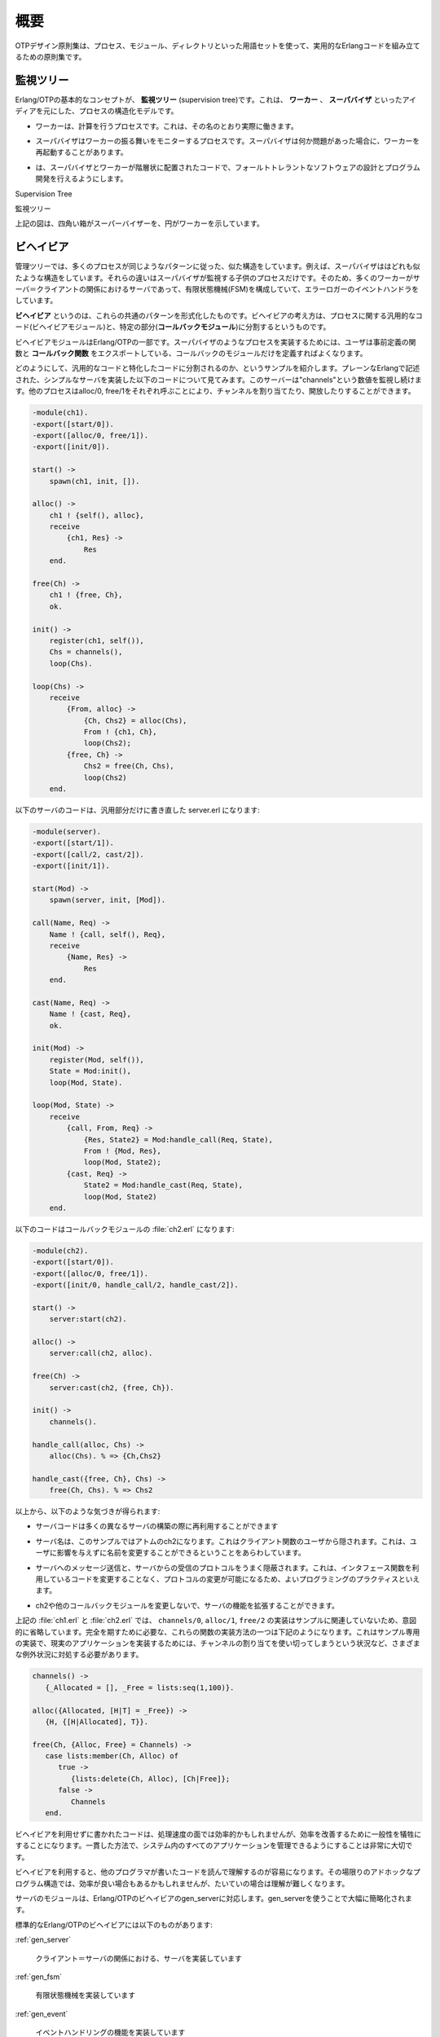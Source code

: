 .. 1 Overview

.. _overview:

====
概要
====

.. The OTP Design Principles is a set of principles for how to structure Erlang 
   code in terms of processes, modules and directories.

OTPデザイン原則集は、プロセス、モジュール、ディレクトリといった用語セットを使って、実用的なErlangコードを組み立てるための原則集です。

.. 1.1 Supervision Trees

監視ツリー
==========

.. A basic concept in Erlang/OTP is the supervision tree. This is a process 
   structuring model based on the idea of workers and supervisors.

Erlang/OTPの基本的なコンセプトが、 **監視ツリー** (supervision tree)です。これは、 **ワーカー** 、 **スーパバイザ** といったアイディアを元にした、プロセスの構造化モデルです。

.. * Workers are processes which perform computations, that is, they do the actual 
     work.

* ワーカーは、計算を行うプロセスです。これは、その名のとおり実際に働きます。

.. * Supervisors are processes which monitor the behaviour of workers. A supervisor 
     can restart a worker if something goes wrong.

* スーパバイザはワーカーの振る舞いをモニターするプロセスです。スーパバイザは何か問題があった場合に、ワーカーを再起動することがあります。

.. * The supervision tree is a hierarchical arrangement of code into supervisors 
     and workers, making it possible to design and program fault-tolerant software.

* は、スーパバイザとワーカーが階層状に配置されたコードで、フォールトトレラントなソフトウェアの設計とプログラム開発を行えるようにします。

.. image:: overview.png
   :alt: 監視ツリー

Supervision Tree

監視ツリー

.. In the figure above, square boxes represents supervisors and circles represent workers.

上記の図は、四角い箱がスーパーバイザーを、円がワーカーを示しています。


.. 1.2 Behaviours

ビヘイビア
==========

.. In a supervision tree, many of the processes have similar structures, they 
   follow similar patterns. For example, the supervisors are very similar in 
   structure. The only difference between them is which child processes they 
   supervise. Also, many of the workers are servers in a server-client relation, 
   finite state machines, or event handlers such as error loggers.

管理ツリーでは、多くのプロセスが同じようなパターンに従った、似た構造をしています。例えば、スーパバイザははどれも似たような構造をしています。それらの違いはスーパバイザが監視する子供のプロセスだけです。そのため、多くのワーカーがサーバ＝クライアントの関係におけるサーバであって、有限状態機械(FSM)を構成していて、エラーロガーのイベントハンドラをしています。

.. Behaviours are formalizations of these common patterns. The idea is to divide 
   the code for a process in a generic part (a behaviour module) and a specific 
   part (a callback module).

**ビヘイビア** というのは、これらの共通のパターンを形式化したものです。ビヘイビアの考え方は、プロセスに関する汎用的なコード(ビヘイビアモジュール)と、特定の部分(**コールバックモジュール**)に分割するというものです。

.. The behaviour module is part of Erlang/OTP. To implement a process such as a 
   supervisor, the user only has to implement the callback module which should 
   export a pre-defined set of functions, the callback functions.

ビヘイビアモジュールはErlang/OTPの一部です。スーパバイザのようなプロセスを実装するためには、ユーザは事前定義の関数と **コールバック関数** をエクスポートしている、コールバックのモジュールだけを定義すればよくなります。

.. An example to illustrate how code can be divided into a generic and a specific 
   part: Consider the following code (written in plain Erlang) for a simple server, 
   which keeps track of a number of "channels". Other processes can allocate and 
   free the channels by calling the functions alloc/0 and free/1, respectively.

どのようにして、汎用的なコードと特化したコードに分割されるのか、というサンプルを紹介します。プレーンなErlangで記述された、シンプルなサーバを実装した以下のコードについて見てみます。このサーバーは"channels"という数値を監視し続けます。他のプロセスはalloc/0, free/1をそれぞれ呼ぶことにより、チャンネルを割り当てたり、開放したりすることができます。

.. code-block:: erlang

   -module(ch1).
   -export([start/0]).
   -export([alloc/0, free/1]).
   -export([init/0]).

   start() ->
       spawn(ch1, init, []).

   alloc() ->
       ch1 ! {self(), alloc},
       receive
           {ch1, Res} ->
               Res
       end.

   free(Ch) ->
       ch1 ! {free, Ch},
       ok.

   init() ->
       register(ch1, self()),
       Chs = channels(),
       loop(Chs).

   loop(Chs) ->
       receive
           {From, alloc} ->
               {Ch, Chs2} = alloc(Chs),
               From ! {ch1, Ch},
               loop(Chs2);
           {free, Ch} ->
               Chs2 = free(Ch, Chs),
               loop(Chs2)
       end.

.. The code for the server can be rewritten into a generic part server.erl:

以下のサーバのコードは、汎用部分だけに書き直した server.erl になります:

.. code-block:: erlang

   -module(server).
   -export([start/1]).
   -export([call/2, cast/2]).
   -export([init/1]).

   start(Mod) ->
       spawn(server, init, [Mod]).

   call(Name, Req) ->
       Name ! {call, self(), Req},
       receive
           {Name, Res} ->
               Res
       end.

   cast(Name, Req) ->
       Name ! {cast, Req},
       ok.

   init(Mod) ->
       register(Mod, self()),
       State = Mod:init(),
       loop(Mod, State).

   loop(Mod, State) ->
       receive
           {call, From, Req} ->
               {Res, State2} = Mod:handle_call(Req, State),
               From ! {Mod, Res},
               loop(Mod, State2);
           {cast, Req} ->
               State2 = Mod:handle_cast(Req, State),
               loop(Mod, State2)
       end.

.. and a callback module ch2.erl:

以下のコードはコールバックモジュールの :file:`ch2.erl` になります:

.. code-block:: erlang

  -module(ch2).
  -export([start/0]).
  -export([alloc/0, free/1]).
  -export([init/0, handle_call/2, handle_cast/2]).

  start() ->
      server:start(ch2).

  alloc() ->
      server:call(ch2, alloc).

  free(Ch) ->
      server:cast(ch2, {free, Ch}).

  init() ->
      channels().

  handle_call(alloc, Chs) ->
      alloc(Chs). % => {Ch,Chs2}

  handle_cast({free, Ch}, Chs) ->
      free(Ch, Chs). % => Chs2

.. Note the following:

以上から、以下のような気づきが得られます:

.. * The code in server can be re-used to build many different servers.

* サーバコードは多くの異なるサーバの構築の際に再利用することができます

.. * The name of the server, in this example the atom ch2, is hidden from 
     the users of the client functions. This means the name can be changed 
     without affecting them.

* サーバ名は、このサンプルではアトムのch2になります。これはクライアント関数のユーザから隠されます。これは、ユーザに影響を与えずに名前を変更することができるということをあらわしています。

.. * The protcol (messages sent to and received from the server) is hidden 
     as well. This is good programming practice and allows us to change the 
     protocol without making changes to code using the interface functions.

* サーバへのメッセージ送信と、サーバからの受信のプロトコルをうまく隠蔽されます。これは、インタフェース関数を利用しているコードを変更することなく、プロトコルの変更が可能になるため、よいプログラミングのプラクティスといえます。

.. * We can extend the functionality of server, without having to change ch2 
     or any other callback module.

* ch2や他のコールバックモジュールを変更しないで、サーバの機能を拡張することができます。

.. (In ch1.erl and ch2.erl above, the implementation of channels/0, alloc/1 and 
   free/2 has been intentionally left out, as it is not relevant to the example. 
   For completeness, one way to write these functions are given below. Note that 
   this is an example only, a realistic implementation must be able to handle 
   situations like running out of channels to allocate etc.)

上記の :file:`ch1.erl` と :file:`ch2.erl` では、 ``channels/0``, ``alloc/1``, ``free/2`` の実装はサンプルに関連していないため、意図的に省略しています。完全を期すために必要な、これらの関数の実装方法の一つは下記のようになります。これはサンプル専用の実装で、現実のアプリケーションを実装するためには、チャンネルの割り当てを使い切ってしまうという状況など、さまざまな例外状況に対処する必要があります。

.. code-block:: erlang

  channels() ->
     {_Allocated = [], _Free = lists:seq(1,100)}.

  alloc({Allocated, [H|T] = _Free}) ->
     {H, {[H|Allocated], T}}.
  
  free(Ch, {Alloc, Free} = Channels) ->
     case lists:member(Ch, Alloc) of
        true ->
           {lists:delete(Ch, Alloc), [Ch|Free]};
        false ->
           Channels
     end.        

.. Code written without making use of behaviours may be more efficient, but the 
   increased efficiency will be at the expense of generality. The ability to 
   manage all applications in the system in a consistent manner is very important.

ビヘイビアを利用せずに書かれたコードは、処理速度の面では効率的かもしれませんが、効率を改善するために一般性を犠牲にすることになります。一貫した方法で、システム内のすべてのアプリケーションを管理できるようにすることは非常に大切です。

.. Using behaviours also makes it easier to read and understand code written by 
   other programmers. Ad hoc programming structures, while possibly more efficient, 
   are always more difficult to understand.

ビヘイビアを利用すると、他のプログラマが書いたコードを読んで理解するのが容易になります。その場限りのアドホックなプログラム構造では、効率が良い場合もあるかもしれませんが、たいていの場合は理解が難しくなります。

.. The module server corresponds, greatly simplified, to the Erlang/OTP behaviour gen_server.

サーバのモジュールは、Erlang/OTPのビヘイビアのgen_serverに対応します。gen_serverを使うことで大幅に簡略化されます。

.. The standard Erlang/OTP behaviours are:

標準的なErlang/OTPのビヘイビアには以下のものがあります:

:ref:`gen_server`

   .. For implementing the server of a client-server relation. 

   クライアント＝サーバの関係における、サーバを実装しています

:ref:`gen_fsm`

   .. For implementing finite state machines. 

   有限状態機械を実装しています

:ref:`gen_event`

   .. For implementing event handling functionality. 

   イベントハンドリングの機能を実装しています

:ref:`supervisor`

   .. For implementing a supervisor in a supervision tree. 

   管理ツリーのスーパバイザを実装しています

.. The compiler understands the module attribute -behaviour(Behaviour) and issues 
   warnings about missing callback functions. Example:

コンパイラはモジュール属性の -behaviour(Behaviour) というのを理解します。もしもコールバック関数が足りない場合には、以下のように警告を出します:

.. code-block:: erlang

  -module(chs3).
  -behaviour(gen_server).
  ...

  3> c(chs3).
  ./chs3.erl:10: Warning: undefined call-back function handle_call/3
  {ok,chs3}

.. 1.3 Applications

アプリケーション
================

.. Erlang/OTP comes with a number of components, each implementing some specific 
   functionality. Components are with Erlang/OTP terminology called applications. 
   Examples of Erlang/OTP applications are Mnesia, which has everything needed for 
   programming database services, and Debugger which is used to debug Erlang 
   programs. The minimal system based on Erlang/OTP consists of the applications 
   Kernel and STDLIB.

Erlang/OTPはいくつものコンポーネントを伴います。それぞれのコンポーネントは、特定の機能を実装しています。Erlang/OTPの用語では、コンポーネントを **アプリケーション** と呼びます。Erlang/OTPアプリケーションのサンプルはMnesiaです。これはデータベースサービスをプログラムするのに必要なすべての機能を持っています。また、Debuggerもアプリケーションです。これはErlangのプログラムのデバッグに使用されます。最小のErlang/OTPベースのシステムは、KernelアプリケーションとSTDLIBアプリケーションを含みます。

.. The application concept applies both to program structure (processes) and 
   directory structure (modules).

アプリケーションの考え方は、プログラムの構造(プロセス)と、ディレクトリ構造(モジュール)の両方に適用されます。

.. The simplest kind of application does not have any processes, but consists of 
   a collection of functional modules. Such an application is called a library 
   application. An example of a library application is STDLIB.

もっともシンプルな種類のアプリケーションはプロセスを一つも含みませんが、いくつかの機能を実装したモジュールで構成されます。このようなアプリケーションは、 **ライブラリアプリケーション** と呼ばれます。ライブラリアプリケーションのサンプルとしてはSTDLIBがあります。

.. An application with processes is easiest implemented as a supervision tree using 
   the standard behaviours.

プロセスを含むアプリケーションは、標準的なビヘイビアを使用して、監視ツリーとして実装するのが最も簡単です。

.. How to program applications is described in Applications.

どのようにアプリケーションをプログラムしていくのか、ということについては、 :ref:`applications` の章で説明していきます。

.. 1.4 Releases

リリース
========

.. A release is a complete system made out from a subset of the Erlang/OTP 
   applications and a set of user-specific applications.

**リリース** はErlang/OTPアプリケーションのサブセットと、ユーザ定義のアプリケーションから作成されます。

.. How to program releases is described in Releases.

どのようにリリースをプログラムするのか、ということについては :ref:`releases` の章で説明していきます。

.. How to install a release in a target environment is described in the chapter 
   about Target Systems in System Principles.

対象となる環境にどのようにリリースをインストールするのか、ということについては、システム原則の中のターゲットシステムの章で説明していきます。

.. 1.5 Release Handling

リリースのハンドリング
======================

.. Release handling is upgrading and downgrading between different versions of a 
   release, in a (possibly) running system. How to do this is described in Release Handling.

**リリースのハンドリング** というのは、実行中のシステムにおいて、異なるバージョンのリリースの間で、アップグレードしたり、ダウングレードしたりすることです。どのようにこれを行うのか、ということに関しては、 :ref:`release handling` の章で説明していきます。

Copyright (c) 1991-2009 Ericsson AB
